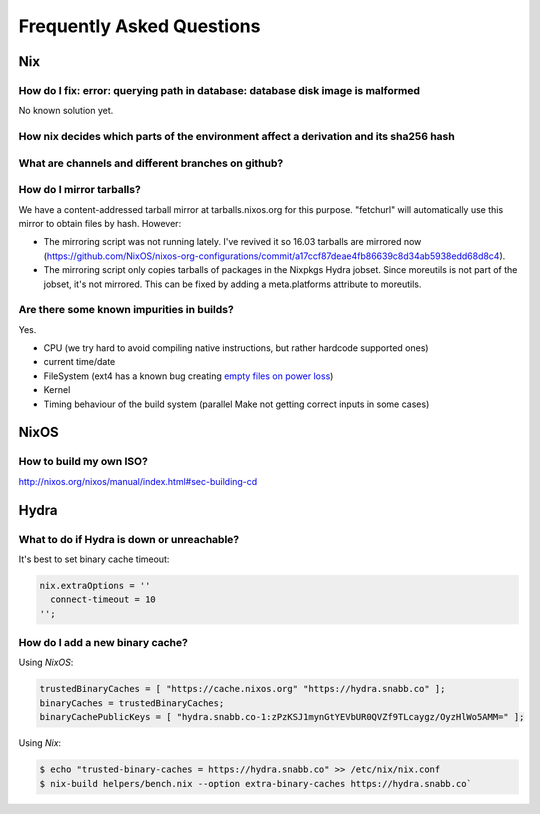 Frequently Asked Questions
==========================

Nix
***

How do I fix: error: querying path in database: database disk image is malformed
--------------------------------------------------------------------------------

No known solution yet.


How nix decides which parts of the environment affect a derivation and its sha256 hash
--------------------------------------------------------------------------------------


What are channels and different branches on github?
---------------------------------------------------


How do I mirror tarballs?
-------------------------

We have a content-addressed tarball mirror at tarballs.nixos.org for this
purpose. "fetchurl" will automatically use this mirror to obtain files by hash.
However:

* The mirroring script was not running lately. I've revived it so 16.03 tarballs
  are mirrored now
  (https://github.com/NixOS/nixos-org-configurations/commit/a17ccf87deae4fb86639c8d34ab5938edd68d8c4).

* The mirroring script only copies tarballs of packages in the Nixpkgs Hydra
  jobset. Since moreutils is not part of the jobset, it's not mirrored. This can
  be fixed by adding a meta.platforms attribute to moreutils.

Are there some known impurities in builds?
------------------------------------------

Yes.

- CPU (we try hard to avoid compiling native instructions, but rather hardcode supported ones)
- current time/date
- FileSystem (ext4 has a known bug creating `empty files on power loss <https://github.com/NixOS/nixpkgs/issues/15581>`_)
- Kernel
- Timing behaviour of the build system (parallel Make not getting correct inputs in some cases)


NixOS
*****

How to build my own ISO?
------------------------

http://nixos.org/nixos/manual/index.html#sec-building-cd

Hydra
*****

What to do if Hydra is down or unreachable?
-------------------------------------------

It's best to set binary cache timeout:

.. code-block:: nix

  nix.extraOptions = ''
    connect-timeout = 10
  '';

How do I add a new binary cache?
--------------------------------

Using `NixOS`:

.. code-block:: nix

    trustedBinaryCaches = [ "https://cache.nixos.org" "https://hydra.snabb.co" ];
    binaryCaches = trustedBinaryCaches;
    binaryCachePublicKeys = [ "hydra.snabb.co-1:zPzKSJ1mynGtYEVbUR0QVZf9TLcaygz/OyzHlWo5AMM=" ];

Using `Nix`:

.. code-block:: bash

    $ echo "trusted-binary-caches = https://hydra.snabb.co" >> /etc/nix/nix.conf
    $ nix-build helpers/bench.nix --option extra-binary-caches https://hydra.snabb.co`






